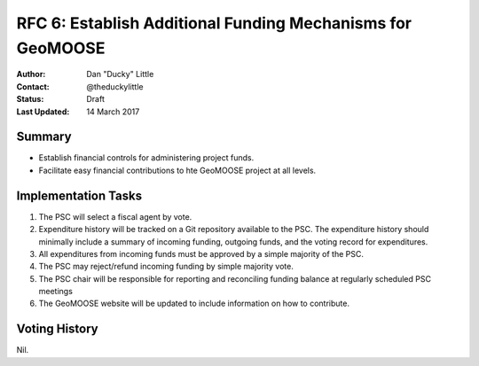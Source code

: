 .. _rfc6:

RFC 6: Establish Additional Funding Mechanisms for GeoMOOSE
====================================================================

:Author: Dan "Ducky" Little
:Contact: @theduckylittle
:Status: Draft 
:Last Updated: 14 March 2017


Summary
-----------

* Establish financial controls for administering project funds.
* Facilitate easy financial contributions to hte GeoMOOSE project at all levels.

Implementation Tasks
-----------------------

1. The PSC will select a fiscal agent by vote.  

2. Expenditure history will be tracked on a Git repository available to the PSC.  The expenditure history should minimally include a summary of incoming funding, outgoing funds, and the voting record for expenditures. 

3. All expenditures from incoming funds must be approved by a simple majority of the PSC.

4. The PSC may reject/refund incoming funding by simple majority vote.

5. The PSC chair will be responsible for reporting and reconciling funding balance at regularly scheduled PSC meetings

6. The GeoMOOSE website will be updated to include information on how to contribute.

Voting History
---------------

Nil.

